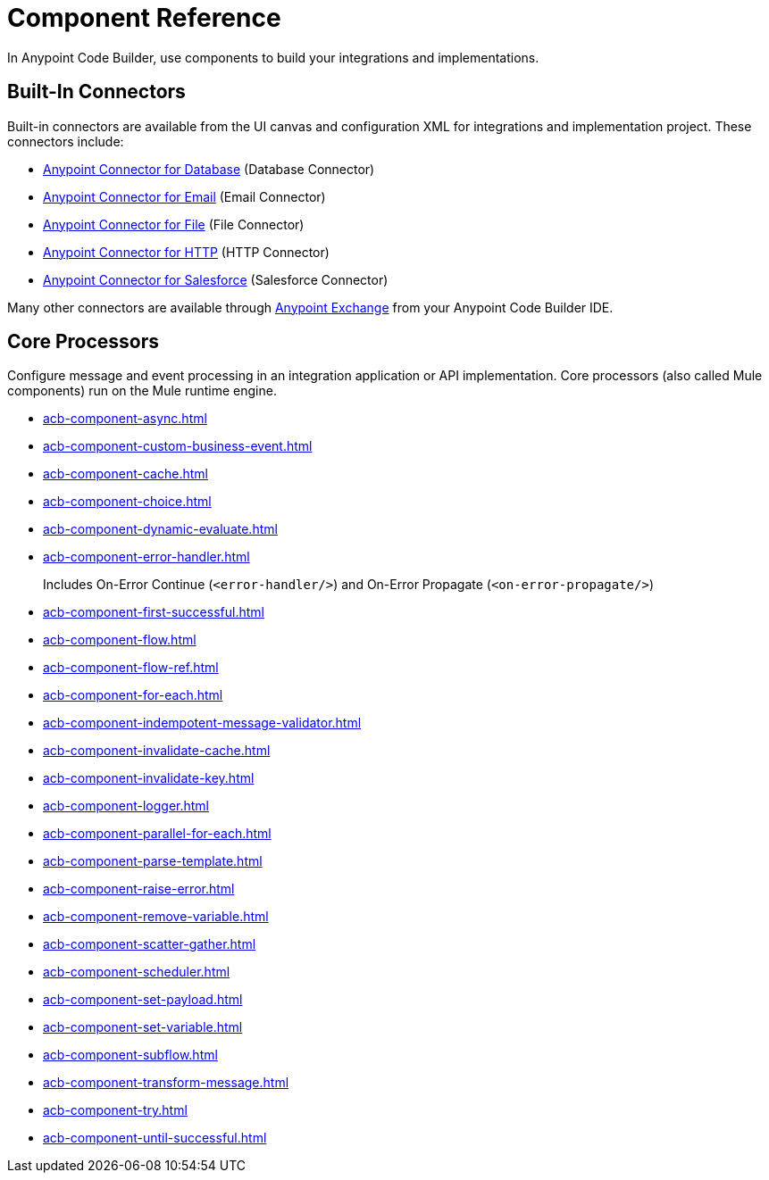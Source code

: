 = Component Reference

In Anypoint Code Builder, use components to build your integrations and implementations.

[[builtin-connectors]]
== Built-In Connectors

Built-in connectors are available from the UI canvas and configuration XML for integrations and implementation project. These connectors include:

* xref:db-connector::index.adoc[Anypoint Connector for Database] (Database Connector) 
* xref:email-connector::index.adoc[Anypoint Connector for Email] (Email Connector)
* xref:file-connector::index.adoc[Anypoint Connector for File] (File Connector)
* xref:http-connector::index.adoc[Anypoint Connector for HTTP] (HTTP Connector)
* xref:salesforce-connector::index.adoc[Anypoint Connector for Salesforce] (Salesforce Connector) 

Many other connectors are available through https://www.mulesoft.com/exchange/[Anypoint Exchange^] from your Anypoint Code Builder IDE.

== Core Processors

Configure message and event processing in an integration application or API implementation. Core processors (also called Mule components) run on the Mule runtime engine. 

* xref:acb-component-async.adoc[]
//TODO:
* xref:acb-component-custom-business-event.adoc[]
* xref:acb-component-cache.adoc[]
* xref:acb-component-choice.adoc[]
* xref:acb-component-dynamic-evaluate.adoc[]
* xref:acb-component-error-handler.adoc[]
+
Includes On-Error Continue (`<error-handler/>`) and On-Error Propagate (`<on-error-propagate/>`)
//on-error continue and propagate are in error handler
//** xref:acb-component-on-error-continue.adoc[]
//** xref:acb-component-on-error-propagate.adoc[]
* xref:acb-component-first-successful.adoc[]
* xref:acb-component-flow.adoc[]
* xref:acb-component-flow-ref.adoc[]
* xref:acb-component-for-each.adoc[]
* xref:acb-component-indempotent-message-validator.adoc[]
* xref:acb-component-invalidate-cache.adoc[]
* xref:acb-component-invalidate-key.adoc[]
//IN PROGRESS:
* xref:acb-component-logger.adoc[]
* xref:acb-component-parallel-for-each.adoc[]
* xref:acb-component-parse-template.adoc[]
* xref:acb-component-raise-error.adoc[]
* xref:acb-component-remove-variable.adoc[]
* xref:acb-component-scatter-gather.adoc[]
//TODO: MISSSING FROM SPREADSHEET! CHECK ANALYTICS.
* xref:acb-component-scheduler.adoc[]
//TODO:
* xref:acb-component-set-payload.adoc[]
* xref:acb-component-set-variable.adoc[]
* xref:acb-component-subflow.adoc[]
* xref:acb-component-transform-message.adoc[]
* xref:acb-component-try.adoc[]
* xref:acb-component-until-successful.adoc[]

/////
//TBD:
* xref:acb-component-transaction.adoc[]
//TBD:
//* xref:acb-component-scheduler-pools.adoc[]
//TBD: chk API Manager doc
//* xref:acb-component-execute-next.adoc[]
//* xref:acb-component-proxy.adoc[]
//NOT SUPPORTED YET: WAIT TO DOC
//* xref:acb-component-batch.adoc[]
//TBD: WAIT TO DOC. THESE DON'T MAKE SENSE AS FLOW-LEVEL "CORE PROCESSORS"
//* xref:acb-component-context.adoc[]
//* xref:acb-component-global-property.adoc[]
////

== See Also

* xref:tutorials.adoc[]